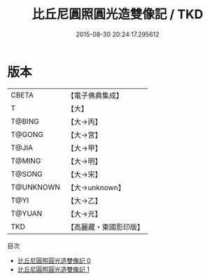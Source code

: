 #+TITLE: 比丘尼圓照圓光造雙像記 / TKD

#+DATE: 2015-08-30 20:24:17.295612
* 版本
 |     CBETA|【電子佛典集成】|
 |         T|【大】     |
 |    T@BING|【大→丙】   |
 |    T@GONG|【大→宮】   |
 |     T@JIA|【大→甲】   |
 |    T@MING|【大→明】   |
 |    T@SONG|【大→宋】   |
 | T@UNKNOWN|【大→unknown】|
 |      T@YI|【大→乙】   |
 |    T@YUAN|【大→元】   |
 |       TKD|【高麗藏・東國影印版】|
目次
 - [[file:KR6j0043_000.txt][比丘尼圓照圓光造雙像記 0]]
 - [[file:KR6j0043_001.txt][比丘尼圓照圓光造雙像記 1]]
